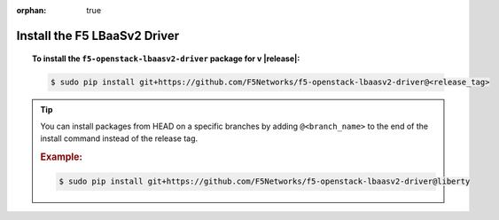 :orphan: true

Install the F5 LBaaSv2 Driver
-----------------------------

.. topic:: To install the ``f5-openstack-lbaasv2-driver`` package for v |release|:

    .. code-block:: text

        $ sudo pip install git+https://github.com/F5Networks/f5-openstack-lbaasv2-driver@<release_tag>


.. tip::

    You can install packages from HEAD on a specific branches by adding ``@<branch_name>`` to the end of the install command instead of the release tag.

    .. rubric:: Example:
    .. code-block:: text

        $ sudo pip install git+https://github.com/F5Networks/f5-openstack-lbaasv2-driver@liberty

